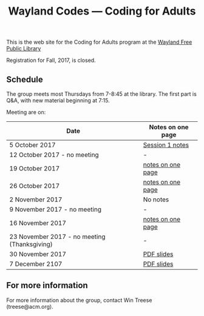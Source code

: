 #+TITLE: Wayland Codes --- Coding for Adults
#+OPTIONS: author:nil creator:nil date:nil num:nil
#+OPTIONS: html-postamble:nil

This is the web site for the Coding for Adults program at the [[http://waylandlibrary.org][Wayland Free Public Library]]

Registration for Fall, 2017, is closed.

** Schedule
The group meets most Thursdays from 7-8:45 at the library. The first part is Q&A, with new material beginning at 7:15.

Meeting are on:

| Date                                         | Notes on one page |
|----------------------------------------------+-------------------|
| 5 October 2017                               | [[file:2017-fall/2017-10-05-session-1.html][Session 1 notes]]   |
| 12 October 2017 - no meeting                 | -                 |
| 19 October 2017                              | [[file:2017-fall/2017-10-19-session-2.html][notes on one page]] |
| 26 October 2017                              | [[file:2017-fall/2017-10-26-session-3.html][notes on one page]] |
| 2 November 2017                              | No notes          |
| 9 November 2017 - no meeting                 | -                 |
| 16 November 2017                             | [[file:2017-fall/2017-11-16-session-5.html][notes on one page]] |
| 23 November 2017 - no meeting (Thanksgiving) | -                 |
| 30 November 2017                             | [[file:2017-fall-presentations/2017-11-30%20Coding%20for%20Adults%20session%206.pdf][PDF slides]]        |
| 7 December 2107                              | [[file:2017-fall-presentations/2017-12-07%20Coding%20for%20Adults%20session%207.pdf][PDF slides]]        |

** For more information

For more information about the group, contact Win Treese (treese@acm.org).
